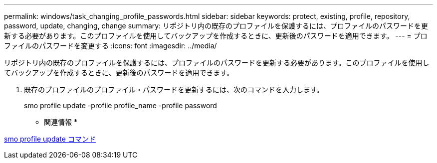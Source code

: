 ---
permalink: windows/task_changing_profile_passwords.html 
sidebar: sidebar 
keywords: protect, existing, profile, repository, password, update, changing, change 
summary: リポジトリ内の既存のプロファイルを保護するには、プロファイルのパスワードを更新する必要があります。このプロファイルを使用してバックアップを作成するときに、更新後のパスワードを適用できます。 
---
= プロファイルのパスワードを変更する
:icons: font
:imagesdir: ../media/


[role="lead"]
リポジトリ内の既存のプロファイルを保護するには、プロファイルのパスワードを更新する必要があります。このプロファイルを使用してバックアップを作成するときに、更新後のパスワードを適用できます。

. 既存のプロファイルのプロファイル・パスワードを更新するには、次のコマンドを入力します。
+
smo profile update -profile profile_name -profile password



* 関連情報 *

xref:reference_the_smosmsapprofile_update_command.adoc[smo profile update コマンド]
